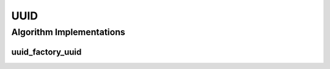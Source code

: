 .. _arrows_uuid:

UUID
====

Algorithm Implementations
-------------------------

.. _uuid_factory_uuid:

uuid_factory_uuid
^^^^^^^^^^^^^^^^^

..  doxygenclass:: kwiver::arrows::uuid::uuid_factory_uuid
    :project: kwiver
    :members:
